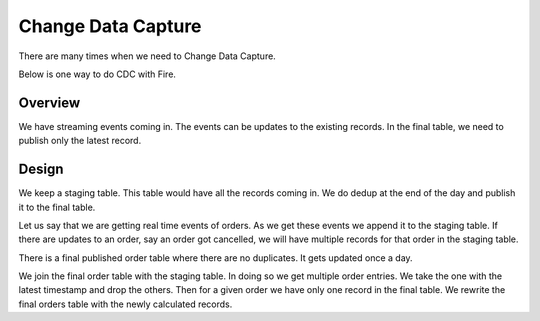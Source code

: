 Change Data Capture
===================

There are many times when we need to  Change Data Capture.

Below is one way to do CDC with Fire.

Overview
--------

We have streaming events coming in. The events can be updates to the existing records. In the final table, we need to publish only the latest record.

Design
------

We keep a staging table. This table would have all the records coming in. We do dedup at the end of the day and publish it to the final table. 

Let us say that we are getting real time events of orders. As we get these events we append it to the staging table. If there are updates to an order, say an order got cancelled, we will have multiple records for that order in the staging table.

There is a final published order table where there are no duplicates. It gets updated once a day.

We join the final order table with the staging table. In doing so we get multiple order entries. We take the one with the latest timestamp and drop the others. Then for a given order we have only one record in the final table. We rewrite the final orders table with the newly calculated records.

